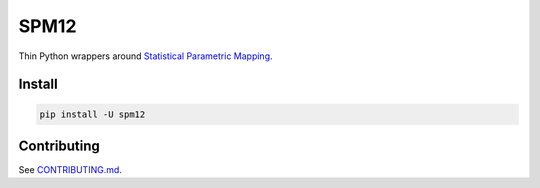 SPM12
=====

|Tests|

Thin Python wrappers around `Statistical Parametric Mapping <https://www.fil.ion.ucl.ac.uk/spm>`_.


Install
-------

.. code:: sh

    pip install -U spm12


Contributing
------------

See `CONTRIBUTING.md <./CONTRIBUTING.md>`_.


.. |Tests| image:: https://img.shields.io/github/workflow/status/AMYPAD/SPM12/Test
   :target: https://github.com/AMYPAD/SPM12/actions
